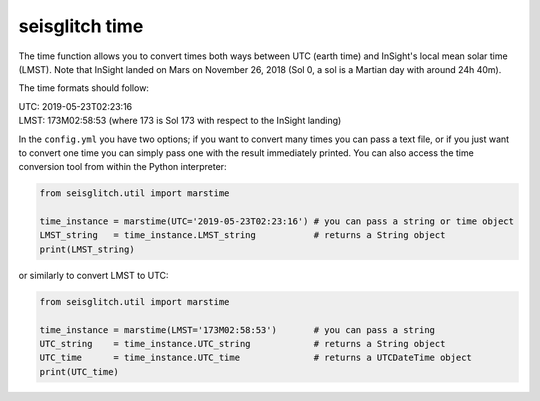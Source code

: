 .. _time:

seisglitch time
===============


The time function allows you to convert times both ways between UTC (earth time) and InSight's local mean solar time (LMST).
Note that InSight landed on Mars on November 26, 2018 (Sol 0, a sol is a Martian day with around 24h 40m).

The time formats should follow:

| UTC: 2019-05-23T02:23:16
| LMST: 173M02:58:53 (where 173 is Sol 173 with respect to the InSight landing)

In the ``config.yml`` you have two options; if you want to convert many times you can pass a text file, or if you just want to convert one time 
you can simply pass one with the result immediately printed. You can also access the time conversion tool from within the Python interpreter:

.. code:: python

    from seisglitch.util import marstime

    time_instance = marstime(UTC='2019-05-23T02:23:16') # you can pass a string or time object
    LMST_string   = time_instance.LMST_string           # returns a String object
    print(LMST_string)

or similarly to convert LMST to UTC:

.. code:: python

    from seisglitch.util import marstime

    time_instance = marstime(LMST='173M02:58:53')       # you can pass a string
    UTC_string    = time_instance.UTC_string            # returns a String object
    UTC_time      = time_instance.UTC_time              # returns a UTCDateTime object
    print(UTC_time)
